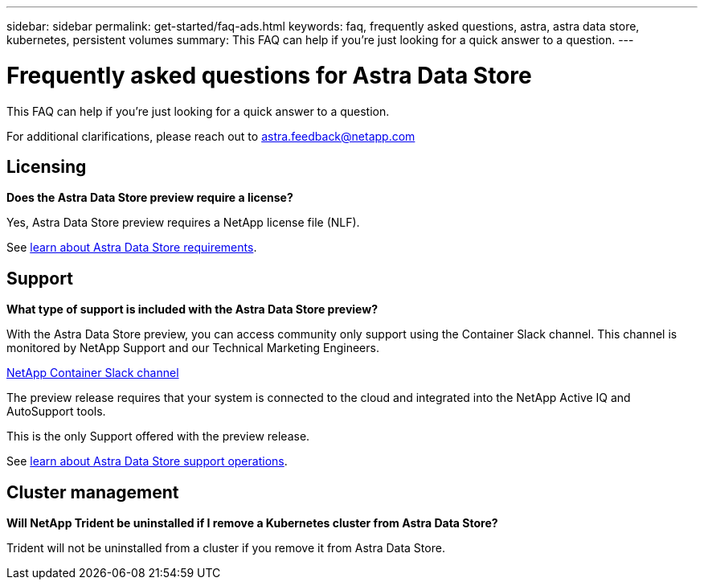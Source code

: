 ---
sidebar: sidebar
permalink: get-started/faq-ads.html
keywords: faq, frequently asked questions, astra, astra data store, kubernetes, persistent volumes
summary: This FAQ can help if you're just looking for a quick answer to a question.
---

= Frequently asked questions for Astra Data Store
:hardbreaks:
:icons: font
:imagesdir: ../media/

This FAQ can help if you're just looking for a quick answer to a question.

For additional clarifications, please reach out to astra.feedback@netapp.com

== Licensing

*Does the Astra Data Store preview require a license?*

Yes, Astra Data Store preview requires a NetApp license file (NLF).

See link:../get-started/requirements.html[learn about Astra Data Store requirements].

== Support

*What type of support is included with the Astra Data Store preview?*

With the Astra Data Store preview, you can access community only support using the Container Slack channel. This channel is monitored by NetApp Support and our Technical Marketing Engineers.

https://netapp.io/slack[NetApp Container Slack channel]

The preview release requires that your system is connected to the cloud and integrated into the NetApp Active IQ and AutoSupport tools.

This is the only Support offered with the preview release.

See link:../support/get-help-ads.html[learn about Astra Data Store support operations].

== Cluster management

*Will NetApp Trident be uninstalled if I remove a Kubernetes cluster from Astra Data Store?*

Trident will not be uninstalled from a cluster if you remove it from Astra Data Store.
